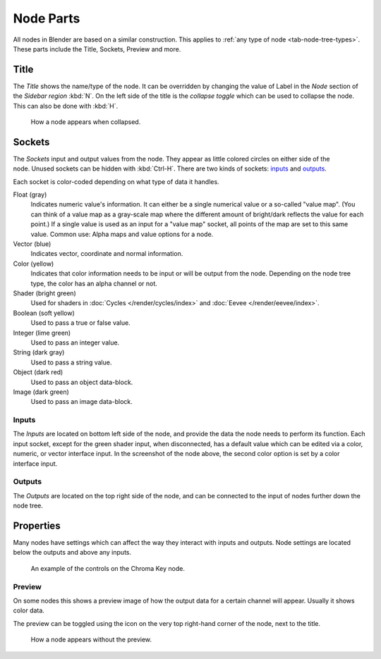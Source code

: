 .. (todo add) links
.. _bpy.types.NodeSocket:
.. _bpy.types.NodeTree:

**********
Node Parts
**********

All nodes in Blender are based on a similar construction.
This applies to :ref:`any type of node <tab-node-tree-types>`.
These parts include the Title, Sockets, Preview and more.

.. figure:: /images/interface_controls_nodes_parts_overview.png


Title
=====

The *Title* shows the name/type of the node.
It can be overridden by changing the value of Label in the *Node* section of the *Sidebar region* :kbd:`N`.
On the left side of the title is the *collapse toggle*
which can be used to collapse the node. This can also be done with :kbd:`H`.

.. figure:: /images/interface_controls_nodes_parts_collapsed.png

   How a node appears when collapsed.


.. _bpy.types.NodeLink:

Sockets
=======

.. figure:: /images/interface_controls_nodes_parts_sockets.png
   :align: right

The *Sockets* input and output values from the node.
They appear as little colored circles on either side of the node.
Unused sockets can be hidden with :kbd:`Ctrl-H`.
There are two kinds of sockets: `inputs`_ and `outputs`_.

Each socket is color-coded depending on what type of data it handles.

Float (gray)
   Indicates numeric value's information.
   It can either be a single numerical value or a so-called "value map".
   (You can think of a value map as a gray-scale map where the different amount of
   bright/dark reflects the value for each point.)
   If a single value is used as an input for a "value map" socket, all points of the map are set to this same value.
   Common use: Alpha maps and value options for a node.
Vector (blue)
   Indicates vector, coordinate and normal information.
Color (yellow)
   Indicates that color information needs to be input or will be output from the node.
   Depending on the node tree type, the color has an alpha channel or not.
Shader (bright green)
   Used for shaders in :doc:`Cycles </render/cycles/index>` and :doc:`Eevee </render/eevee/index>`.
Boolean (soft yellow)
   Used to pass a true or false value.
Integer (lime green)
   Used to pass an integer value.
String (dark gray)
   Used to pass a string value.
Object (dark red)
   Used to pass an object data-block.
Image (dark green)
   Used to pass an image data-block.


Inputs
------

The *Inputs* are located on bottom left side of the node,
and provide the data the node needs to perform its function.
Each input socket, except for the green shader input, when disconnected,
has a default value which can be edited via a color, numeric, or vector interface input.
In the screenshot of the node above, the second color option is set by a color interface input.


Outputs
-------

The *Outputs* are located on the top right side of the node,
and can be connected to the input of nodes further down the node tree.


.. _bpy.types.NodeSetting:

Properties
==========

Many nodes have settings which can affect the way they interact with inputs and outputs.
Node settings are located below the outputs and above any inputs.

.. figure:: /images/interface_controls_nodes_parts_controls.png

   An example of the controls on the Chroma Key node.


Preview
-------

On some nodes this shows a preview image of how the output data for a certain channel will appear.
Usually it shows color data.

The preview can be toggled using the icon on the very top right-hand corner of the node, next to the title.

.. figure:: /images/interface_controls_nodes_parts_previewless.png

   How a node appears without the preview.
